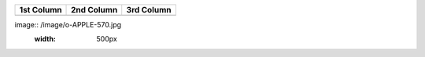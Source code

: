 +-----------+-----------+-----------+
|1st Column |2nd Column |3rd Column |
+===========+===========+===========+
|           |           |           |
+-----------+-----------+-----------+
image:: /image/o-APPLE-570.jpg
    :width: 500px